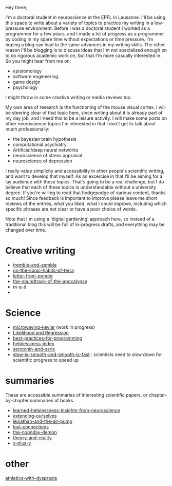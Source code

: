 :PROPERTIES:
:ID:       271b4fb8-cf96-4d49-82ef-db83cc0ce91d
:END:
Hey there,

I'm a doctoral student in neuroscience at the EPFL in Lausanne. I'll be using this space to write about a variety of topics to practice my writing in a low-pressure environment. Before I was a doctoral student I worked as a programmer for a few years, and I made a lot of progress as a programmer by coding in my spare time without expectations or time pressure. I'm hoping a blog can lead to the same advances in my writing skills. The other reason I'll be blogging is to discuss ideas that I'm not specialized enough on to do rigorous academic work on, but that I'm more casually interested in. So you might hear from me on:
 - epistemology
 - software engineering
 - game design
 - psychology

I might throw in some creative writing or media reviews too.

My own area of research is the functioning of the mouse visual cortex. I will be steering clear of that topic here, since writing about it is already part of my day job, and I need this to be a leisure activity. I will make some posts on other neuroscience topics I'm interested in that I don't get to talk about much professionally:
 - the bayesian brain hypothesis
 - computational psychiatry
 - Artificial/deep neural networks
 - neuroscience of stress appraisal
 - neuroscience of depression
 
I really value simplicity and accessibility in other people's scientific writing, and want to develop that myself. As an excercise in that I'll be aiming for a lay audience with these topics. That's going to be a real challenge, but I do believe that each of these topics is understandable without a university degree.
If you're willing to read that hodgepodge of various content, thanks so much! Since feedback is important to improve please leave me short reviews of the entries, what you liked, what I could improve, including which specific phrases are not clear or have a poor choice of words.

Note that I'm using a 'digital gardening' approach here, so instead of a traditional blog this will be full of in-progress drafts, and everything may be changed over time.
* Creative writing
- [[id:245d134a-80ac-4d13-a899-b52465bb36aa][tremble-and-zemble]]
- [[id:b34052c5-b67a-43a7-bed1-2eaa706aaf45][on-the-sonic-habits-of-terra]]
- [[id:dd9bf4ca-f058-4d8d-9377-e1d7586c3cb1][letter-from-ponder]]
- [[id:52db35dc-ee22-4ec0-816d-8eed5058fc40][the-soundtrack-of-the-apocalypse]]
- [[id:73805a16-a739-4a75-b0b2-2414beb5319f][m-a-d]]
- 


  
* Science
- [[id:c6ae58d7-87fe-4b65-bcd9-6bea4b9f6d3f][microwaving-kevlar]] (work in progress)
- [[id:9e217027-4354-4ca9-b9e5-13e4d056b017][Likelihood and Regression]]
- [[id:d2494e49-8840-4773-8783-6cd586ded217][best-practices-for-programming]]
- [[id:20f9b573-7e60-4226-8707-f8a4918e1533][helplessness-index]]
- [[id:84c5b566-23ff-4036-9f58-8b3fcbb1b8b1][serotonin-and-ssris]]
- [[id:6f952799-ab73-473a-af5f-45faa882716e][slow-is-smooth-and-smooth-is-fast]] : scientists need to slow down for scientific progress to speed up
  
* summaries
These are accessible summaries of interesting scientific papers, or chapter-by-chapter summaries of books.
 - [[id:0ca51e9e-2729-4ee7-8488-9dd89ff2d651][learned-helplessness-insights-from-neuroscience]] 
 - [[id:e1bf5827-0366-4bd5-8542-a77de9096a9c][extending-ourselves]]
 - [[id:c31dfd2c-cfa6-4194-8579-90311814d509][leviathan-and-the-air-pump]]
 - [[id:dc09347f-47dc-40dc-aa82-a4a01689c83a][lost-connections]]
 - [[id:a1a77873-0e53-4cd4-ab21-b4782d86d240][the-noonday-demon]]
 - [[id:197f325b-2b2f-46bf-9ed3-6b692fc12b80][theory-and-reality]]
 - [[id:90ca531b-a872-4b8a-a44d-bac5e60e668a][x-plus-y]]

* other

[[id:bb9e7c86-d383-4beb-a0da-77e180c4023a][athletics-with-dyspraxia]]
